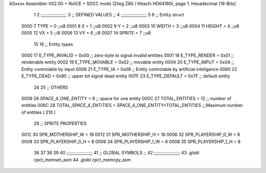 ASxxxx Assembler V02.00 + NoICE + SDCC mods  (Zilog Z80 / Hitachi HD64180), page 1.
Hexadecimal [16-Bits]



                              1 
                              2         ;;;;;;;;;;;;;;;;;;;;
                              3         ;; DEFINED VALUES ;;
                              4         ;;;;;;;;;;;;;;;;;;;;
                              5 
                              6     ;; Entity struct                 
                     0000     7         TYPE    = 0     ;;u8            
                     0001     8         X       = 1     ;;u8            
                     0002     9         Y       = 2     ;;u8
                     0003    10         WIDTH   = 3     ;;u8
                     0004    11         HEIGHT  = 4     ;;u8           
                     0005    12         VX      = 5     ;;i8
                     0006    13         VY      = 6     ;;i8            
                     0007    14         SPRITE   = 7     ;;u8                 
                             15                                         
                             16     ;; Entity types                  
                     0000    17         E_TYPE_INVALID  = 0x00   ;; zero-byte to signal invalid entities     
                     0001    18         E_TYPE_RENDER   = 0x01   ;; renderable entity
                     0002    19         E_TYPE_MOVABLE  = 0x02   ;; movable entity
                     0004    20         E_TYPE_INPUT    = 0x04   ;; Entity controlable by input
                     0008    21         E_TYPE_IA       = 0x08   ;; Entity controlable by artificial inteligence
                     0080    22         E_TYPE_DEAD     = 0x80   ;; upper bit signal dead entity
                     007F    23         E_TYPE_DEFAULT  = 0x7F   ;; default entity       
                             24                                         
                             25     ;; OTHERS
                     0009    26         SPACE_4_ONE_ENTITY     = 9      ;; space for one entity
                     000C    27         TOTAL_ENTITIES         = 12      ;; number of entities                          
                     006C    28         TOTAL_SPACE_4_ENTITIES = SPACE_4_ONE_ENTITY*TOTAL_ENTITIES    ;;;Maximum  number of entities ( 210 )
                             29     ;;   SPRITE PROPERTIES
                     0012    30         SPR_MOTHERSHIP_W = 18
                     0012    31         SPR_MOTHERSHIP_H = 18
                     0006    32         SPR_PLAYERSHIP_0_W = 6
                     0008    33         SPR_PLAYERSHIP_0_H = 8
                     0006    34         SPR_PLAYERSHIP_1_W = 6
                     0008    35         SPR_PLAYERSHIP_1_H = 8
                             36         
                             37                                         
                             38 
                             39 
                             40     ;;;;;;;;;;;;;;;;;;;;
                             41     ;; GLOBAL SYMBOLS ;;
                             42     ;;;;;;;;;;;;;;;;;;;;
                             43     .globl cpct_memset_asm      
                             44     .globl cpct_memcpy_asm      
